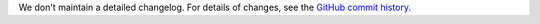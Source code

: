 We don't maintain a detailed changelog.  For details of changes, see the
`GitHub commit history`_.

.. _GitHub commit history: https://github.com/openedx/web-fragments/commits/master
